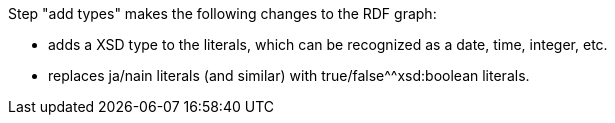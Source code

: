 Step "add types" makes the following changes to the RDF graph:

- adds a XSD type to the literals, which can be recognized as a date, time, integer, etc.
- replaces ja/nain literals (and similar) with true/false^^xsd:boolean literals.